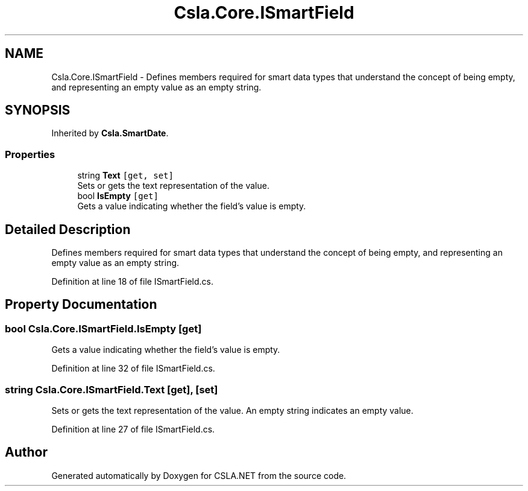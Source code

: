 .TH "Csla.Core.ISmartField" 3 "Thu Jul 22 2021" "Version 5.4.2" "CSLA.NET" \" -*- nroff -*-
.ad l
.nh
.SH NAME
Csla.Core.ISmartField \- Defines members required for smart data types that understand the concept of being empty, and representing an empty value as an empty string\&.  

.SH SYNOPSIS
.br
.PP
.PP
Inherited by \fBCsla\&.SmartDate\fP\&.
.SS "Properties"

.in +1c
.ti -1c
.RI "string \fBText\fP\fC [get, set]\fP"
.br
.RI "Sets or gets the text representation of the value\&. "
.ti -1c
.RI "bool \fBIsEmpty\fP\fC [get]\fP"
.br
.RI "Gets a value indicating whether the field's value is empty\&. "
.in -1c
.SH "Detailed Description"
.PP 
Defines members required for smart data types that understand the concept of being empty, and representing an empty value as an empty string\&. 


.PP
Definition at line 18 of file ISmartField\&.cs\&.
.SH "Property Documentation"
.PP 
.SS "bool Csla\&.Core\&.ISmartField\&.IsEmpty\fC [get]\fP"

.PP
Gets a value indicating whether the field's value is empty\&. 
.PP
Definition at line 32 of file ISmartField\&.cs\&.
.SS "string Csla\&.Core\&.ISmartField\&.Text\fC [get]\fP, \fC [set]\fP"

.PP
Sets or gets the text representation of the value\&. An empty string indicates an empty value\&. 
.PP
Definition at line 27 of file ISmartField\&.cs\&.

.SH "Author"
.PP 
Generated automatically by Doxygen for CSLA\&.NET from the source code\&.
